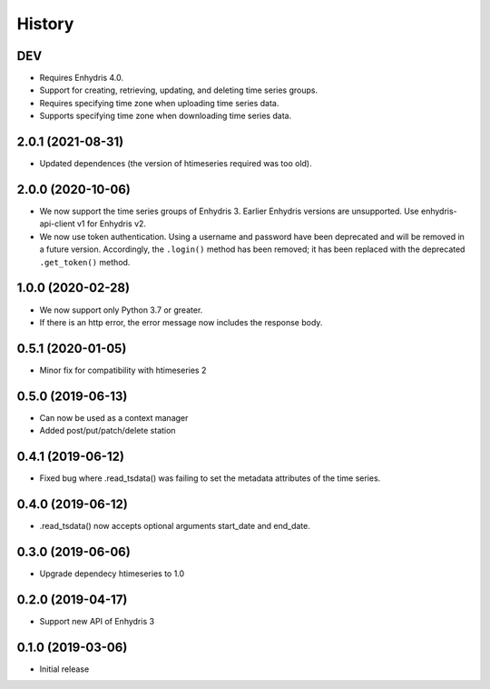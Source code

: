 =======
History
=======

DEV
===

- Requires Enhydris 4.0.
- Support for creating, retrieving, updating, and deleting time series
  groups.
- Requires specifying time zone when uploading time series data.
- Supports specifying time zone when downloading time series data.

2.0.1 (2021-08-31)
==================

- Updated dependences (the version of htimeseries required was too old).

2.0.0 (2020-10-06)
==================

- We now support the time series groups of Enhydris 3. Earlier Enhydris
  versions are unsupported. Use enhydris-api-client v1 for Enhydris v2.
- We now use token authentication. Using a username and password have
  been deprecated and will be removed in a future version. Accordingly,
  the ``.login()`` method has been removed; it has been replaced with
  the deprecated ``.get_token()`` method.

1.0.0 (2020-02-28)
==================

- We now support only Python 3.7 or greater.
- If there is an http error, the error message now includes the response body.

0.5.1 (2020-01-05)
==================

- Minor fix for compatibility with htimeseries 2

0.5.0 (2019-06-13)
==================

- Can now be used as a context manager
- Added post/put/patch/delete station

0.4.1 (2019-06-12)
==================

- Fixed bug where .read_tsdata() was failing to set the metadata
  attributes of the time series.

0.4.0 (2019-06-12)
==================

- .read_tsdata() now accepts optional arguments start_date and end_date.

0.3.0 (2019-06-06)
==================

- Upgrade dependecy htimeseries to 1.0

0.2.0 (2019-04-17)
==================

- Support new API of Enhydris 3

0.1.0 (2019-03-06)
==================

- Initial release
